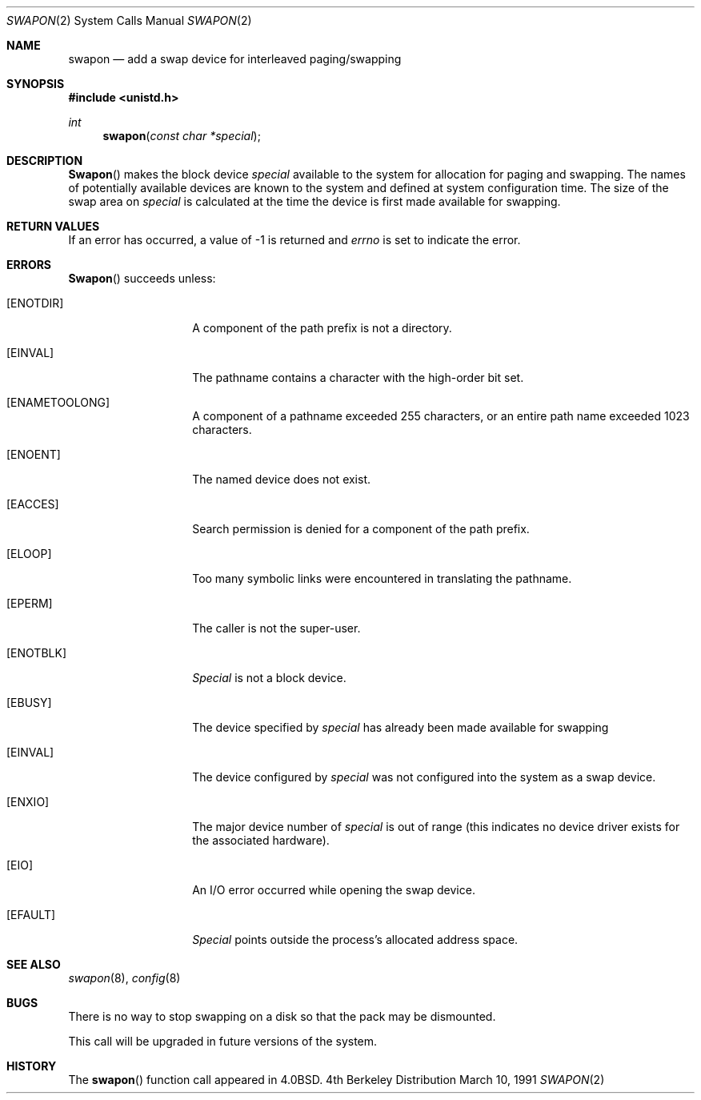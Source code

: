 .\" Copyright (c) 1980, 1991 The Regents of the University of California.
.\" All rights reserved.
.\"
.\" Redistribution and use in source and binary forms, with or without
.\" modification, are permitted provided that the following conditions
.\" are met:
.\" 1. Redistributions of source code must retain the above copyright
.\"    notice, this list of conditions and the following disclaimer.
.\" 2. Redistributions in binary form must reproduce the above copyright
.\"    notice, this list of conditions and the following disclaimer in the
.\"    documentation and/or other materials provided with the distribution.
.\" 3. All advertising materials mentioning features or use of this software
.\"    must display the following acknowledgement:
.\"	This product includes software developed by the University of
.\"	California, Berkeley and its contributors.
.\" 4. Neither the name of the University nor the names of its contributors
.\"    may be used to endorse or promote products derived from this software
.\"    without specific prior written permission.
.\"
.\" THIS SOFTWARE IS PROVIDED BY THE REGENTS AND CONTRIBUTORS ``AS IS'' AND
.\" ANY EXPRESS OR IMPLIED WARRANTIES, INCLUDING, BUT NOT LIMITED TO, THE
.\" IMPLIED WARRANTIES OF MERCHANTABILITY AND FITNESS FOR A PARTICULAR PURPOSE
.\" ARE DISCLAIMED.  IN NO EVENT SHALL THE REGENTS OR CONTRIBUTORS BE LIABLE
.\" FOR ANY DIRECT, INDIRECT, INCIDENTAL, SPECIAL, EXEMPLARY, OR CONSEQUENTIAL
.\" DAMAGES (INCLUDING, BUT NOT LIMITED TO, PROCUREMENT OF SUBSTITUTE GOODS
.\" OR SERVICES; LOSS OF USE, DATA, OR PROFITS; OR BUSINESS INTERRUPTION)
.\" HOWEVER CAUSED AND ON ANY THEORY OF LIABILITY, WHETHER IN CONTRACT, STRICT
.\" LIABILITY, OR TORT (INCLUDING NEGLIGENCE OR OTHERWISE) ARISING IN ANY WAY
.\" OUT OF THE USE OF THIS SOFTWARE, EVEN IF ADVISED OF THE POSSIBILITY OF
.\" SUCH DAMAGE.
.\"
.\"     from: @(#)swapon.2	6.7 (Berkeley) 3/10/91
.\"	$Id: swapon.3,v 1.3 1993/11/25 00:39:50 jtc Exp $
.\"
.Dd March 10, 1991
.Dt SWAPON 2
.Os BSD 4
.Sh NAME
.Nm swapon
.Nd add a swap device for interleaved paging/swapping
.Sh SYNOPSIS
.Fd #include <unistd.h>
.Ft int
.Fn swapon "const char *special"
.Sh DESCRIPTION
.Fn Swapon
makes the block device 
.Fa special
available to the system for
allocation for paging and swapping.  The names of potentially
available devices are known to the system and defined at system
configuration time.  The size of the swap area on 
.Fa special
is calculated at the time the device is first made available
for swapping.
.Sh RETURN VALUES
If an error has occurred, a value of -1 is returned and
.Va errno
is set to indicate the error.
.Sh ERRORS
.Fn Swapon
succeeds unless:
.Bl -tag -width ENAMETOOLONG
.It Bq Er ENOTDIR
A component of the path prefix is not a directory.
.It Bq Er EINVAL
The pathname contains a character with the high-order bit set.
.It Bq Er ENAMETOOLONG
A component of a pathname exceeded 255 characters,
or an entire path name exceeded 1023 characters.
.It Bq Er ENOENT
The named device does not exist.
.It Bq Er EACCES
Search permission is denied for a component of the path prefix.
.It Bq Er ELOOP
Too many symbolic links were encountered in translating the pathname.
.It Bq Er EPERM
The caller is not the super-user.
.It Bq Er ENOTBLK
.Fa Special
is not a block device.
.It Bq Er EBUSY
The device specified by
.Fa special
has already
been made available for swapping
.It Bq Er EINVAL
The device configured by
.Fa special
was not
configured into the system as a swap device.
.It Bq Er ENXIO
The major device number of 
.Fa special
is out of range (this indicates no device driver exists
for the associated hardware).
.It Bq Er EIO
An I/O error occurred while opening the swap device.
.It Bq Er EFAULT
.Fa Special
points outside the process's allocated address space.
.Sh SEE ALSO
.Xr swapon 8 ,
.Xr config 8
.Sh BUGS
There is no way to stop swapping on a disk so that the pack may be
dismounted.
.Pp
This call will be upgraded in future versions of the system.
.Sh HISTORY
The
.Fn swapon
function call appeared in
.Bx 4.0 .
